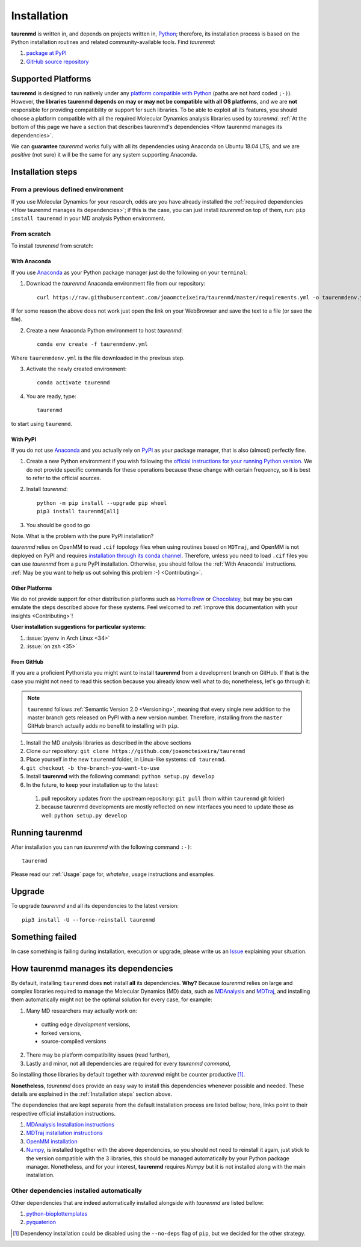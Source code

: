 Installation
============

**taurenmd** is written in, and depends on projects written in, `Python <https://www.python.org>`_; therefore, its installation process is based on the Python installation routines and related community-available tools. Find *taurenmd*:

#. `package at PyPI <https://pypi.org/project/taurenmd/>`_
#. `GitHub source repository <https://github.com/joaomcteixeira/taurenmd>`_

Supported Platforms
-------------------

**taurenmd** is designed to run natively under any `platform compatible with Python <https://pythondev.readthedocs.io/platforms.html>`_ (paths are not hard coded ``;-)``). However, **the libraries taurenmd depends on may or may not be compatible with all OS platforms**, and we are **not** responsible for providing compatibility or support for such libraries. To be able to exploit all its features, you should choose a platform compatible with all the required Molecular Dynamics analysis libraries used by *taurenmd*. :ref:`At the bottom of this page we have a section that describes taurenmd's dependencies <How taurenmd manages its dependencies>`.

We can **guarantee** *taurenmd* works fully with all its dependencies using Anaconda on Ubuntu 18.04 LTS, and we are *positive* (not sure) it will be the same for any system supporting Anaconda.

Installation steps
------------------

From a previous defined environment
~~~~~~~~~~~~~~~~~~~~~~~~~~~~~~~~~~~

If you use Molecular Dynamics for your research, odds are you have already installed the :ref:`required dependencies <How taurenmd manages its dependencies>`; if this is the case, you can just install *taurenmd* on top of them, run: ``pip install taurenmd`` in your MD analysis Python environment.

From scratch
~~~~~~~~~~~~

To install *taurenmd* from scratch:

With Anaconda
`````````````

If you use `Anaconda`_ as your Python package manager just do the following on your ``terminal``:

1. Download the *taurenmd* Anaconda environment file from our repository::

    curl https://raw.githubusercontent.com/joaomcteixeira/taurenmd/master/requirements.yml -o taurenmdenv.yml 

If for some reason the above does not work just open the link on your WebBrowser and save the text to a file (or save the file).

2. Create a new Anaconda Python environment to host *taurenmd*::

    conda env create -f taurenmdenv.yml

Where ``taurenmdenv.yml`` is the file downloaded in the previous step.

3. Activate the newly created environment::

    conda activate taurenmd

4. You are ready, type::

    taurenmd

to start using ``taurenmd``.


With PyPI
`````````

If you do not use `Anaconda`_ and you actually rely on `PyPI`_ as your package manager, that is also (almost) perfectly fine.

1. Create a new Python environment if you wish following the `official instructions for your running Python version <https://packaging.python.org/guides/installing-using-pip-and-virtual-environments/#creating-a-virtual-environment>`_. We do not provide specific commands for these operations because these change with certain frequency, so it is best to refer to the official sources.

2. Install *taurenmd*::

    python -m pip install --upgrade pip wheel
    pip3 install taurenmd[all]

3. You should be good to go

Note. What is the problem with the pure PyPI installation?

*taurenmd* relies on OpenMM to read ``.cif`` topology files when using routines based on ``MDTraj``, and OpenMM is not deployed on PyPI and requires `installation through its conda channel <https://anaconda.org/omnia/openmm>`_. Therefore, unless you need to load ``.cif`` files you can use *taurenmd* from a pure PyPI installation. Otherwise, you should follow the :ref:`With Anaconda` instructions. :ref:`May be you want to help us out solving this problem :-) <Contributing>`.


Other Platforms
```````````````

We do not provide support for other distribution platforms such as `HomeBrew <https://brew.sh/>`_ or `Chocolatey <https://chocolatey.org/>`_, but may be you can emulate the steps described above for these systems. Feel welcomed to :ref:`improve this documentation with your insights <Contributing>`!

**User installation suggestions for particular systems:**

#. :issue:`pyenv in Arch Linux <34>`
#. :issue:`on zsh <35>`


From GitHub
```````````

If you are a proficient Pythonista you might want to install **taurenmd** from a development branch on GitHub. If that is the case you might not need to read this section because you already know well what to do; nonetheless, let's go through it:

.. note::

    ``taurenmd`` follows :ref:`Semantic Version 2.0 <Versioning>`, meaning that every single new addition to the master branch gets released on PyPI with a new version number. Therefore, installing from the ``master`` GitHub branch actually adds no benefit to installing with ``pip``.

#. Install the MD analysis libraries as described in the above sections
#. Clone our repository: ``git clone https://github.com/joaomcteixeira/taurenmd``
#. Place yourself in the new ``taurenmd`` folder, in Linux-like systems: ``cd taurenmd``.
#. ``git checkout -b the-branch-you-want-to-use``
#. Install **taurenmd** with the following command: ``python setup.py develop``
#. In the future, to keep your installation up to the latest:

  #. pull repository updates from the upstream repository: ``git pull`` (from within ``taurenmd`` git folder)
  #. because taurenmd developments are mostly reflected on new interfaces you need to update those as well: ``python setup.py develop``

Running taurenmd
----------------

After installation you can run *taurenmd* with the following command ``:-)``::

    taurenmd

Please read our :ref:`Usage` page for, *whatelse*, usage instructions and examples.

Upgrade
-------

To upgrade *taurenmd* and all its dependencies to the latest version::

   pip3 install -U --force-reinstall taurenmd

Something failed
----------------

In case something is failing during installation, execution or upgrade, please write us an `Issue <https://github.com/joaomcteixeira/taurenmd/issues>`_ explaining your situation.


How taurenmd manages its dependencies
-------------------------------------

By default, installing ``taurenmd`` does **not** install **all** its dependencies. **Why?** Because *taurenmd* relies on large and complex libraries required to manage the Molecular Dynamics (MD) data, such as `MDAnalysis <https://www.mdanalysis.org>`_ and `MDTraj <https://mdtraj.org/>`_, and installing them automatically might not be the optimal solution for every case, for example:

1. Many MD researchers may actually work on:

  * cutting edge *development* versions,
  * forked versions,
  * source-compiled versions

2. There may be platform compatibility issues (read further),
3. Lastly and minor, not all dependencies are required for every *taurenmd command*,

So installing those libraries by default together with *taurenmd* might be counter productive [1]_.

**Nonetheless**, *taurenmd* does provide an easy way to install this dependencies whenever possible and needed. These details are explained in the :ref:`Installation steps` section above.

The dependencies that are kept separate from the default installation process are listed bellow; here, links point to their respective official installation instructions.

#. `MDAnalysis Installation instructions <https://www.mdanalysis.org/pages/installation_quick_start/>`_
#. `MDTraj installation instructions <http://mdtraj.org/1.9.3/installation.html>`_
#. `OpenMM installation <http://docs.openmm.org/latest/userguide/application.html#installing-openmm>`_
#. `Numpy <https://numpy.org/>`_, is installed together with the above dependencies, so you should not need to reinstall it again, just stick to the version compatible with the 3 libraries, this should be managed automatically by your Python package manager. Nonetheless, and for your interest, **taurenmd** requires *Numpy* but it is not installed along with the main installation.

Other dependencies installed automatically
~~~~~~~~~~~~~~~~~~~~~~~~~~~~~~~~~~~~~~~~~~

Other dependencies that are indeed automatically installed alongside with *taurenmd* are listed bellow:

#. `python-bioplottemplates <https://github.com/joaomcteixeira/python-bioplottemplates>`_
#. `pyquaterion <http://kieranwynn.github.io/pyquaternion/>`_

.. [1] Dependency installation could be disabled using the ``--no-deps`` flag of ``pip``, but we decided for the other strategy.
.. _PyPi: https://pypi.org/
.. _Anaconda: https://www.anaconda.com/distribution/
